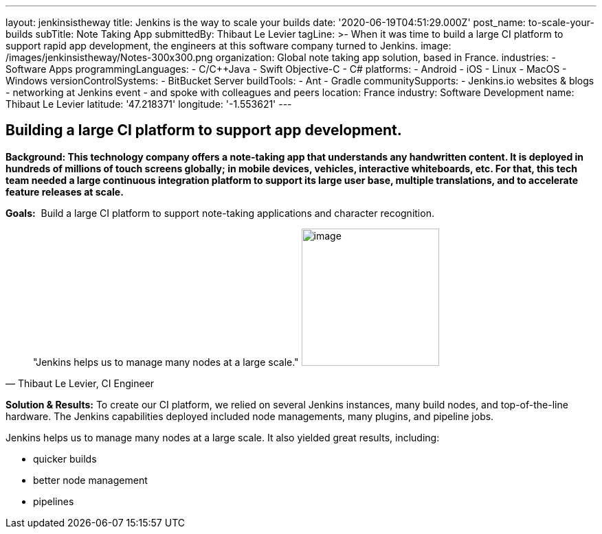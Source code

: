 ---
layout: jenkinsistheway
title: Jenkins is the way to scale your builds
date: '2020-06-19T04:51:29.000Z'
post_name: to-scale-your-builds
subTitle: Note Taking App
submittedBy: Thibaut Le Levier
tagLine: >-
  When it was time to build a large CI platform to support rapid app
  development, the engineers at this software company turned to Jenkins.
image: /images/jenkinsistheway/Notes-300x300.png
organization: Global note taking app solution, based in France.
industries:
  - Software Apps
programmingLanguages:
  - C/C++Java
  - Swift Objective-C
  - C#
platforms:
  - Android
  - iOS
  - Linux
  - MacOS
  - Windows
versionControlSystems:
  - BitBucket Server
buildTools:
  - Ant
  - Gradle
communitySupports:
  - Jenkins.io websites & blogs
  - networking at Jenkins event
  - and spoke with colleagues and peers
location: France
industry: Software Development
name: Thibaut Le Levier
latitude: '47.218371'
longitude: '-1.553621'
---





== Building a large CI platform to support app development.

*Background: This technology company offers a note-taking app that understands any handwritten content. It is deployed in hundreds of millions of touch screens globally; in mobile devices, vehicles, interactive whiteboards, etc. For that, this tech team needed a large continuous integration platform to support its large user base, multiple translations, and to accelerate feature releases at scale.*

*Goals:*  Build a large CI platform to support note-taking applications and character recognition.





[.testimonal]
[quote, "Thibaut Le Levier, CI Engineer"]
"Jenkins helps us to manage many nodes at a large scale."
image:/images/jenkinsistheway/Jenkins-logo.png[image,width=200,height=200]


*Solution & Results:* To create our CI platform, we relied on several Jenkins instances, many build nodes, and top-of-the-line hardware. The Jenkins capabilities deployed included node managements, many plugins, and pipeline jobs.

Jenkins helps us to manage many nodes at a large scale. It also yielded great results, including:

* quicker builds
* better node management 
* pipelines
